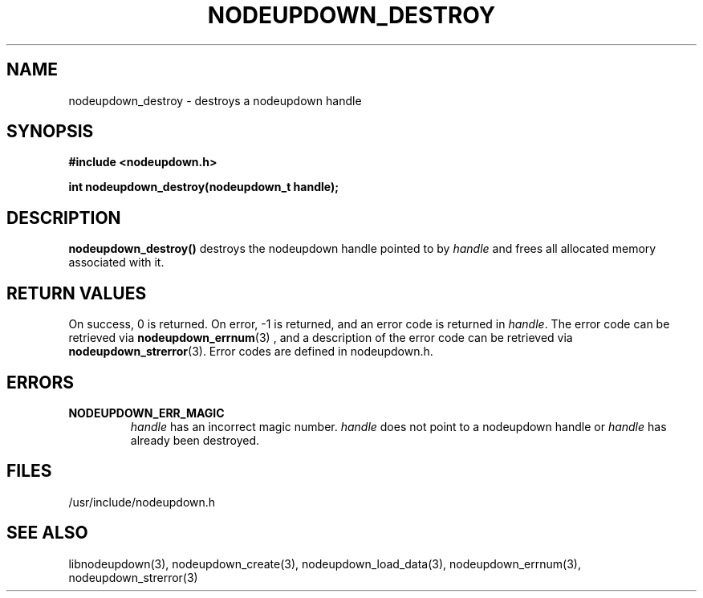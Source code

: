 \."#################################################################
\."$Id: nodeupdown_destroy.3,v 1.2 2003-03-18 18:19:32 achu Exp $
\."by Albert Chu <chu11@llnl.gov>
\."#################################################################
.\"
.TH NODEUPDOWN_DESTROY 3 "Release 1.1" "LLNL" "LIBNODEUPDOWN"
.SH NAME
nodeupdown_destroy \- destroys a nodeupdown handle
.SH SYNOPSIS
.B #include <nodeupdown.h>
.sp
.BI "int nodeupdown_destroy(nodeupdown_t handle);"
.br
.SH DESCRIPTION
\fBnodeupdown_destroy()\fR destroys the nodeupdown handle pointed to by
\fIhandle\fR and frees all allocated memory associated with it.
.br
.SH RETURN VALUES
On success, 0 is returned.  On error, -1 is returned, and an error code
is returned in \fIhandle\fR.  The error code can be retrieved
via
.BR nodeupdown_errnum (3)
, and a description of the error code can be retrieved via 
.BR nodeupdown_strerror (3).  
Error codes are defined in nodeupdown.h.
.br
.SH ERRORS
.TP
.B NODEUPDOWN_ERR_MAGIC 
\fIhandle\fR has an incorrect magic number.  \fIhandle\fR does not point to a nodeupdown
handle or \fIhandle\fR has already been destroyed.
.br
.SH FILES
/usr/include/nodeupdown.h
.SH SEE ALSO
libnodeupdown(3), nodeupdown_create(3), nodeupdown_load_data(3), nodeupdown_errnum(3), nodeupdown_strerror(3)
